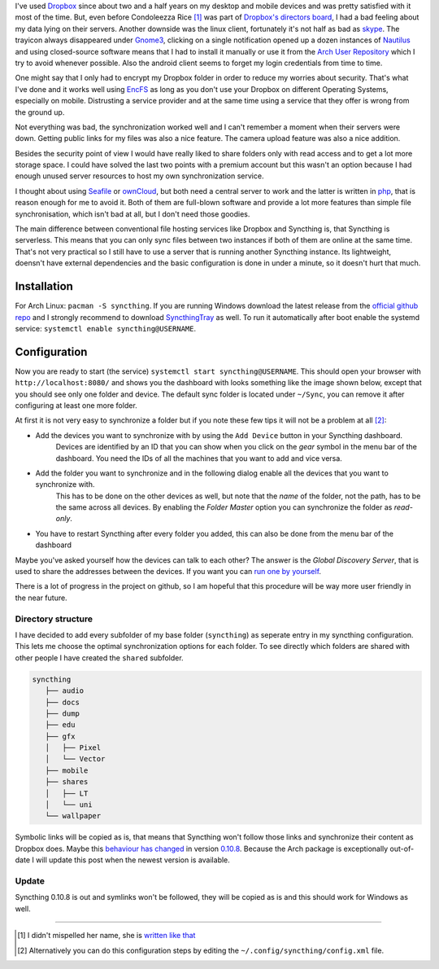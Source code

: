 .. title: From Dropbox to Syncthing
.. slug: from-dropbox-to-syncthing
.. date: 2014-11-25 23:45:07 UTC+01:00
.. tags: file synchronization, dropbox, syncthing, go
.. link:
.. description: Why I switched from Dropbox to Syncthing and how I organized my synchronized folders.
.. type: text

.. role:: strike
    :class: strike

I've used `Dropbox`_ since about two and a half years on my desktop and mobile devices and was pretty satisfied with it most of the time. But, even before Condoleezza Rice [1]_ was part of `Dropbox's directors board <https://blog.dropbox.com/2014/04/growing-our-leadership-team/>`_, I had a bad feeling about my data lying on their servers. Another downside was the linux client, fortunately it's not half as bad as `skype <http://www.skype.com/de/download-skype/skype-for-linux/>`_. The trayicon always disappeared under `Gnome3 <http://www.gnome.org/gnome-3/>`_, clicking on a single notification opened up a dozen instances of `Nautilus <https://github.com/GNOME/nautilus>`_ and using closed-source software means that I had to install it manually or use it from the `Arch User Repository <https://wiki.archlinux.org/index.php/Arch_User_Repository>`_ which I try to avoid whenever possible. Also the android client seems to forget my login credentials from time to time.

One might say that I only had to encrypt my Dropbox folder in order to reduce my worries about security. That's what I've done and it works well using `EncFS <http://en.wikipedia.org/wiki/EncFS>`_ as long as you don't use your Dropbox on different Operating Systems, especially on mobile. Distrusting a service provider and at the same time using a service that they offer is wrong from the ground up.

Not everything was bad, the synchronization worked well and I can't remember a moment when their servers were down. Getting public links for my files was also a nice feature. The camera upload feature was also a nice addition.

Besides the security point of view I would have really liked to share folders only with read access and to get a lot more storage space. I could have solved the last two points with a premium account but this wasn't an option because I had enough unused server resources to host my own synchronization service.

I thought about using `Seafile`_ or `ownCloud`_, but both need a central server to work and the latter is written in `php <http://php.net/>`_, that is reason enough for me to avoid it. Both of them are full-blown software and provide a lot more features than simple file synchronisation, which isn't bad at all, but I don't need those goodies.

The main difference between conventional file hosting services like Dropbox and Syncthing is, that Syncthing is serverless. This means that you can only sync files between two instances if both of them are online at the same time. That's not very practical so I still have to use a server that is running another Syncthing instance. Its lightweight, doensn't have external dependencies and the basic configuration is done in under a minute, so it doesn't hurt that much.

Installation
------------

For Arch Linux: ``pacman -S syncthing``. If you are running Windows download the latest release from the `official github repo <https://github.com/syncthing/syncthing/releases>`_ and I strongly recommend to download `SyncthingTray <https://github.com/iss0/SyncthingTray/releases>`_ as well. To run it automatically after boot enable the systemd service: ``systemctl enable syncthing@USERNAME``.

Configuration
-------------

Now you are ready to start (the service) ``systemctl start syncthing@USERNAME``. This should open your browser with ``http://localhost:8080/`` and shows you the dashboard with looks something like the image shown below, except that you should see only one folder and device. The default sync folder is located under ``~/Sync``, you can remove it after configuring at least one more folder.

.. image:: /imgs/syncthing_dashboard.png
    :class: kn-image
    :alt: the syncthing dashboard

At first it is not very easy to synchronize a folder but if you note these few tips it will not be a problem at all [2]_:

- Add the devices you want to synchronize with by using the ``Add Device`` button in your Syncthing dashboard.
    Devices are identified by an ID that you can show when you click on the *gear* symbol in the menu bar of the dashboard. You need the IDs of all the machines that you want to add and vice versa.
- Add the folder you want to synchronize and in the following dialog enable all the devices that you want to synchronize with.
    This has to be done on the other devices as well, but note that the *name* of the folder, not the path, has to be the same across all devices.
    By enabling the *Folder Master* option you can synchronize the folder as *read-only*.
- You have to restart Syncthing after every folder you added, this can also be done from the menu bar of the dashboard

Maybe you've asked yourself how the devices can talk to each other? The answer is the *Global Discovery Server*, that is used to share the addresses between the devices. If you want you can `run one by yourself <https://github.com/syncthing/discosrv>`_.

There is a lot of progress in the project on github, so I am hopeful that this procedure will be way more user friendly in the near future.

Directory structure
~~~~~~~~~~~~~~~~~~~

I have decided to add every subfolder of my base folder (``syncthing``) as seperate entry in my syncthing configuration. This lets me choose the optimal synchronization options for each folder. To see directly which folders are shared with other people I have created the ``shared`` subfolder.

.. code-block::

     syncthing
        ├── audio
        ├── docs
        ├── dump
        ├── edu
        ├── gfx
        │   ├── Pixel
        │   └── Vector
        ├── mobile
        ├── shares
        │   ├── LT
        │   └── uni
        └── wallpaper

Symbolic links will be copied as is, that means that Syncthing won't follow those links and synchronize their content as Dropbox does. Maybe this `behaviour has changed <https://github.com/syncthing/syncthing/issues/873>`_ in version `0.10.8 <https://github.com/syncthing/syncthing/releases/tag/v0.10.8>`_. :strike:`Because the Arch package is exceptionally out-of-date I will update this post when the newest version is available.`

Update
~~~~~~

Syncthing 0.10.8 is out and symlinks won't be followed, they will be copied as is and this should work for Windows as well.

----

.. [#] I didn't mispelled her name, she is `written like that <http://en.wikipedia.org/wiki/Condoleezza_Rice>`_
.. [#] Alternatively you can do this configuration steps by editing the ``~/.config/syncthing/config.xml`` file.

.. _Dropbox: https://www.dropbox.com/
.. _ownCloud: http://owncloud.org/
.. _Seafile: http://seafile.com/en/home/
.. _Syncthing: http://syncthing.net/
